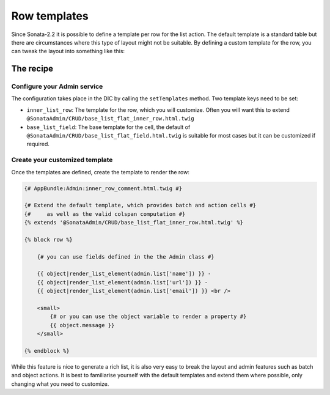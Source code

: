 Row templates
=============

Since Sonata-2.2 it is possible to define a template per row for the list action.
The default template is a standard table but there are circumstances where this
type of layout might not be suitable. By defining a custom template for the row,
you can tweak the layout into something like this:

.. figure:: ./../images/sonata_inline_row.png
   :align: center
   :alt: Inline Row from the SonataNewsBundle
   :width: 700px

The recipe
----------

Configure your Admin service
^^^^^^^^^^^^^^^^^^^^^^^^^^^^

The configuration takes place in the DIC by calling the ``setTemplates`` method.
Two template keys need to be set:

- ``inner_list_row``: The template for the row, which you will customize. Often
  you will want this to extend ``@SonataAdmin/CRUD/base_list_flat_inner_row.html.twig``
- ``base_list_field``: The base template for the cell, the default of
  ``@SonataAdmin/CRUD/base_list_flat_field.html.twig`` is suitable for most
  cases but it can be customized if required.

.. configuration-block::

    .. code-block:: xml

        <service id="sonata.admin.comment" class="%sonata.admin.comment.class%">
            <tag name="sonata.admin" manager_type="orm" group="sonata_blog" label="comments"
                label_catalogue="%sonata.admin.comment.translation_domain%"
                label_translator_strategy="sonata.admin.label.strategy.underscore" />
            <argument />
            <argument>%sonata.admin.comment.entity%</argument>
            <argument>%sonata.admin.comment.controller%</argument>

            <call method="setTemplates">
                <argument type="collection">
                    <argument key="inner_list_row">
                        AppBundle:Admin:inner_row_comment.html.twig
                    </argument>
                    <argument key="base_list_field">
                        @SonataAdmin/CRUD/base_list_flat_field.html.twig
                    </argument>
                </argument>
            </call>
        </service>

Create your customized template
^^^^^^^^^^^^^^^^^^^^^^^^^^^^^^^

Once the templates are defined, create the template to render the row:

.. code-block:: jinja

    {# AppBundle:Admin:inner_row_comment.html.twig #}

    {# Extend the default template, which provides batch and action cells #}
    {#     as well as the valid colspan computation #}
    {% extends '@SonataAdmin/CRUD/base_list_flat_inner_row.html.twig' %}

    {% block row %}

        {# you can use fields defined in the the Admin class #}

        {{ object|render_list_element(admin.list['name']) }} -
        {{ object|render_list_element(admin.list['url']) }} -
        {{ object|render_list_element(admin.list['email']) }} <br />

        <small>
            {# or you can use the object variable to render a property #}
            {{ object.message }}
        </small>

    {% endblock %}

While this feature is nice to generate a rich list, it is also very easy to
break the layout and admin features such as batch and object actions. It is
best to familiarise yourself with the default templates and extend them where
possible, only changing what you need to customize.
